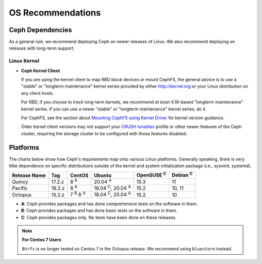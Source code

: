 ====================
 OS Recommendations
====================

Ceph Dependencies
=================

As a general rule, we recommend deploying Ceph on newer releases of Linux. 
We also recommend deploying on releases with long-term support.

Linux Kernel
------------

- **Ceph Kernel Client**

  If you are using the kernel client to map RBD block devices or mount
  CephFS, the general advice is to use a "stable" or "longterm
  maintenance" kernel series provided by either http://kernel.org or
  your Linux distribution on any client hosts.

  For RBD, if you choose to *track* long-term kernels, we recommend
  *at least* 4.19-based "longterm maintenance" kernel series.  If you can
  use a newer "stable" or "longterm maintenance" kernel series, do it.

  For CephFS, see the section about `Mounting CephFS using Kernel Driver`_
  for kernel version guidance.

  Older kernel client versions may not support your `CRUSH tunables`_ profile
  or other newer features of the Ceph cluster, requiring the storage cluster
  to be configured with those features disabled.


Platforms
=========

The charts below show how Ceph's requirements map onto various Linux
platforms.  Generally speaking, there is very little dependence on
specific distributions outside of the kernel and system initialization
package (i.e., sysvinit, systemd).

+--------------+--------+------------------------+--------------------------------+-------------------+-----------------+
| Release Name | Tag    | CentOS                 | Ubuntu                         | OpenSUSE :sup:`C` | Debian :sup:`C` |
+==============+========+========================+================================+===================+=================+
| Quincy       | 17.2.z | 8 :sup:`A`             | 20.04 :sup:`A`                 | 15.3              | 11              |
+--------------+--------+------------------------+--------------------------------+-------------------+-----------------+
| Pacific      | 16.2.z | 8 :sup:`A`             | 18.04 :sup:`C`, 20.04 :sup:`A` | 15.2              | 10, 11          |
+--------------+--------+------------------------+--------------------------------+-------------------+-----------------+
| Octopus      | 15.2.z | 7 :sup:`B` 8 :sup:`A`  | 18.04 :sup:`C`, 20.04 :sup:`A` | 15.2              | 10              |
+--------------+--------+------------------------+--------------------------------+-------------------+-----------------+

- **A**: Ceph provides packages and has done comprehensive tests on the software in them.
- **B**: Ceph provides packages and has done basic tests on the software in them.
- **C**: Ceph provides packages only. No tests have been done on these releases.

.. note::
   **For Centos 7 Users** 
   
   ``Btrfs`` is no longer tested on Centos 7 in the Octopus release. We recommend using ``bluestore`` instead.

.. _CRUSH Tunables: ../../rados/operations/crush-map#tunables

.. _Mounting CephFS using Kernel Driver: ../../cephfs/mount-using-kernel-driver#which-kernel-version

